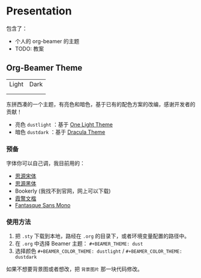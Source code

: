* Presentation
包含了：
- 个人的 org-beamer 的主题
- TODO: 教案

** Org-Beamer Theme
| Light                     | Dark                     |
| [[file:title-page-light.png]] | [[file:title-page-dark.png]] |
| [[file:page-light.png]]       | [[file:page-dark.png]]       |

东拼西凑的一个主题，有亮色和暗色，基于已有的配色方案的改编，感谢开发者的贡献！

- 亮色 ~dustlight~ ：基于 [[https://github.com/balajisivaraman/emacs-one-themes][One Light Theme]]
- 暗色 ~dustdark~ ：基于 [[https://github.com/dracula/beamer][Dracula Theme]]

*** 预备
字体你可以自己调，我目前用的：
- [[https://github.com/adobe-fonts/source-han-serif][思源宋体]]
- [[https://github.com/adobe-fonts/source-sans][思源黑体]]
- Bookerly (我找不到官网，网上可以下载)
- [[https://github.com/lxgw/LxgwWenKai][霞鹜文楷]]
- [[https://github.com/belluzj/fantasque-sans][Fantasque Sans Mono]]

*** 使用方法
1. 把 ~.sty~ 下载到本地，路经在 ~.org~ 的目录下，或者环境变量配置的路径中。
2. 在 ~.org~ 中选择 Beamer 主题： ~#+BEAMER_THEME: dust~
3. 选择颜色 ~#+BEAMER_COLOR_THEME: dustlight~ / ~#+BEAMER_COLOR_THEME: dustdark~

如果不想要背景图或者想改，把 ~背景图片~ 那一块代码修改。
